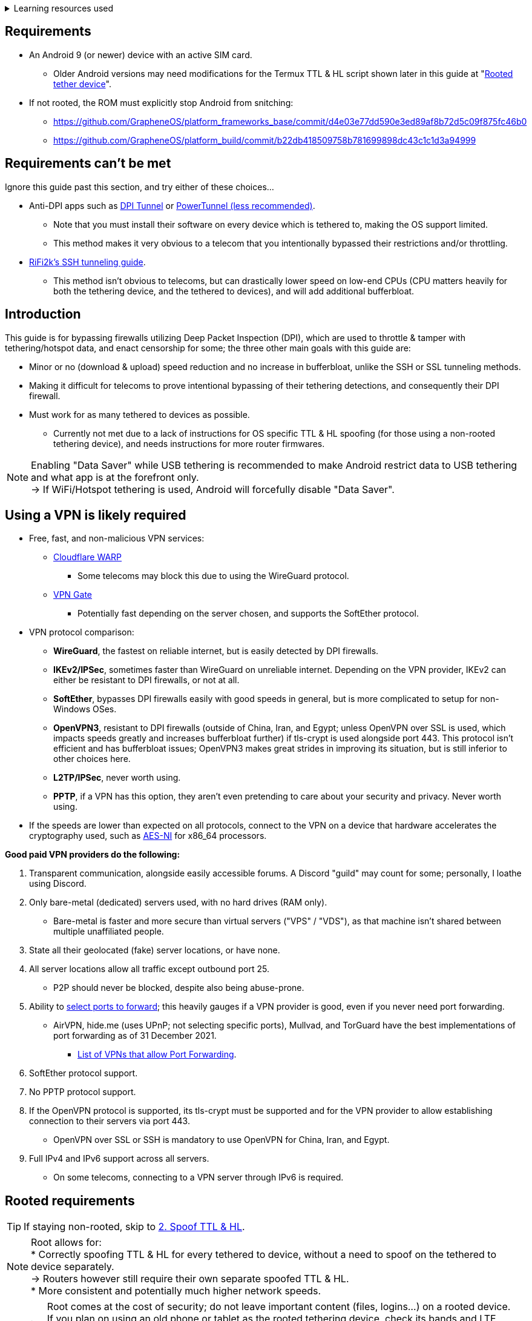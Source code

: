 :experimental:
ifdef::env-github[]
:icons:
:tip-caption: :bulb:
:note-caption: :information_source:
:important-caption: :heavy_exclamation_mark:
:caution-caption: :fire:
:warning-caption: :warning:
endif::[]

.Learning resources used
[%collapsible]
====

* Read these in order if interested:
. https://archive.org/download/p173_20220313/p173.pdf
. https://archive.org/download/technology-showcase-policy-control-for-connected-and-tethered-devices/technology-showcase-policy-control-for-connected-and-tethered-devices.pdf
. https://archive.org/download/geneva_ccs19/geneva_ccs19.pdf

====


== Requirements
* An Android 9 (or newer) device with an active SIM card.
** Older Android versions may need modifications for the Termux TTL & HL script shown later in this guide at "<<Rooted tether device>>".
* If not rooted, the ROM must explicitly stop Android from snitching:
*** https://github.com/GrapheneOS/platform_frameworks_base/commit/d4e03e77dd590e3ed89af8b72d5c09f875fc46b0
*** https://github.com/GrapheneOS/platform_build/commit/b22db418509758b781699898dc43c1c1d3a94999

== Requirements can't be met
Ignore this guide past this section, and try either of these choices...

* Anti-DPI apps such as link:https://github.com/zhenyolka/DPITunnel-android[DPI Tunnel] or link:https://github.com/krlvm/PowerTunnel-Android[PowerTunnel (less recommended)].
** Note that you must install their software on every device which is tethered to, making the OS support limited. 
** This method makes it very obvious to a telecom that you intentionally bypassed their restrictions and/or throttling.
* link:https://github.com/RiFi2k/unlimited-tethering[RiFi2k's SSH tunneling guide].
** This method isn't obvious to telecoms, but can drastically lower speed on low-end CPUs (CPU matters heavily for both the tethering device, and the tethered to devices), and will add additional bufferbloat.


== Introduction

.This guide is for bypassing firewalls utilizing Deep Packet Inspection (DPI), which are used to throttle & tamper with tethering/hotspot data, and enact censorship for some; the three other main goals with this guide are:
* Minor or no (download & upload) speed reduction and no increase in bufferbloat, unlike the SSH or SSL tunneling methods.
* Making it difficult for telecoms to prove intentional bypassing of their tethering detections, and consequently their DPI firewall.
* Must work for as many tethered to devices as possible.
** Currently not met due to a lack of instructions for OS specific TTL & HL spoofing (for those using a non-rooted tethering device), and needs instructions for more router firmwares.

NOTE: Enabling "Data Saver" while USB tethering is recommended to make Android restrict data to USB tethering and what app is at the forefront only. +
-> If WiFi/Hotspot tethering is used, Android will forcefully disable "Data Saver".


== Using a VPN is likely required

* Free, fast, and non-malicious VPN services:
** link:https://cloudflarewarp.com/[Cloudflare WARP]
*** Some telecoms may block this due to using the WireGuard protocol.
** link:https://www.vpngate.net/en/[VPN Gate]
*** Potentially fast depending on the server chosen, and supports the SoftEther protocol.

* VPN protocol comparison:
** *WireGuard*, the fastest on reliable internet, but is easily detected by DPI firewalls.
** *IKEv2/IPSec*, sometimes faster than WireGuard on unreliable internet. Depending on the VPN provider, IKEv2 can either be resistant to DPI firewalls, or not at all.
** *SoftEther*, bypasses DPI firewalls easily with good speeds in general, but is more complicated to setup for non-Windows OSes.
** *OpenVPN3*, resistant to DPI firewalls (outside of China, Iran, and Egypt; unless OpenVPN over SSL is used, which impacts speeds greatly and increases bufferbloat further) if tls-crypt is used alongside port 443. This protocol isn't efficient and has bufferbloat issues; OpenVPN3 makes great strides in improving its situation, but is still inferior to other choices here.
** *L2TP/IPSec*, never worth using.
** *PPTP*, if a VPN has this option, they aren't even pretending to care about your security and privacy. Never worth using.
* If the speeds are lower than expected on all protocols, connect to the VPN on a device that hardware accelerates the cryptography used, such as link:https://web.archive.org/web/20220314000051/https://wikiless.org/wiki/AES_instruction_set?lang=en[AES-NI] for x86_64 processors.

.*Good paid VPN providers do the following:*
. Transparent communication, alongside easily accessible forums. A Discord "guild" may count for some; personally, I loathe using Discord.
. Only bare-metal (dedicated) servers used, with no hard drives (RAM only).
** Bare-metal is faster and more secure than virtual servers ("VPS" / "VDS"), as that machine isn't shared between multiple unaffiliated people.
. State all their geolocated (fake) server locations, or have none.
. All server locations allow all traffic except outbound port 25.
** P2P should never be blocked, despite also being abuse-prone.
. Ability to link:https://airvpn.org/faq/port_forwarding/[select ports to forward]; this heavily gauges if a VPN provider is good, even if you never need port forwarding.
** AirVPN, hide.me (uses UPnP; not selecting specific ports), Mullvad, and TorGuard have the best implementations of port forwarding as of 31 December 2021.
*** link:https://web.archive.org/web/20220313235113/https://teddit.net/r/VPNTorrents/comments/s9f36q/list_of_vpns_that_allow_portforwarding_2022/[List of VPNs that allow Port Forwarding].
. SoftEther protocol support.
. No PPTP protocol support.
. If the OpenVPN protocol is supported, its tls-crypt must be supported and for the VPN provider to allow establishing connection to their servers via port 443.
** OpenVPN over SSL or SSH is mandatory to use OpenVPN for China, Iran, and Egypt.
. Full IPv4 and IPv6 support across all servers.
** On some telecoms, connecting to a VPN server through IPv6 is required.


== Rooted requirements

TIP: If staying non-rooted, skip to <<2. Spoof TTL & HL>>.

NOTE: Root allows for: +
* Correctly spoofing TTL & HL for every tethered to device, without a need to spoof on the tethered to device separately. +
-> Routers however still require their own separate spoofed TTL & HL. +
* More consistent and potentially much higher network speeds.

WARNING: Root comes at the cost of security; do not leave important content (files, logins...) on a rooted device. +
If you plan on using an old phone or tablet as the rooted tethering device, check its  bands and LTE category at link:https://cacombos.com[Bands & Combos]; if its LTE category is 6 or lower, don't expect good network speeds from that device for any guide.

*1: link:https://topjohnwu.github.io/Magisk/[Install Magisk], then the link:https://github.com/Magisk-Modules-Repo/MagiskHidePropsConf#installation[MagiskHide Props Config] module.*

*2: Install the following apps; if needed, use the link:https://gitlab.com/AuroraOSS/AuroraStore/-/releases[Aurora Store] app for installing apps located on the Google Play Store.*

* The link:https://f-droid.org/en/packages/com.termux/[Termux] terminal emulator (link:https://wiki.termux.com/wiki/Termux_Google_Play[from F-Droid only]).
** If checking for Termux app updates is desired, use link:https://github.com/Iamlooker/Droid-ify/releases[Droid-ify] instead of the official F-Droid app (which is unreliable and uses outdated Android APIs, lessening the security of their app).

* link:https://play.google.com/store/apps/details?id=com.draco.ktweak[KTweak for higher network speeds], using its "throughput" profile.

* link:https://play.google.com/store/apps/details?id=com.qtrun.QuickTest[Network Signal Guru for band locking], which can help maintain reliable speeds, and/or avoid congested bands for higher speeds.
** link:https://adguard-dns.com/en/public-dns.html[Configure AdGuard DNS manually] before using Network Signal Guru.
*** link:https://github.com/AdAway/AdAway/releases[AdAway] is the alternative if you're not willing to change DNS servers, or using a paid VPN (on tethered to devices; outside of the tethering device, since only one VPN can be used at a time on Android) with no option to change the DNS servers used.

*3: Kernel in use must have the "xt_HL.ko" module built-in (netfilter's TTL/HL packet mangling).*

* Testing for "xt_HL.ko" support:
. Launch Termux.
. `$ su`
. `# iptables -t mangle -A POSTROUTING -o null -j TTL --ttl-inc 1`
. `# ip6tables -t mangle -A POSTROUTING -o null -j HL --hl-inc 1`
** If there's no output, the commands succeeded (kernel has "xt_HL.ko" support).

TIP: If your preferred custom kernel doesn't have "xt_HL.ko", inform them of this repository. +
 For kernel tweakers: link:https://web.archive.org/web/20210423030541/https://forum.xda-developers.com/t/magisk-stock-bypass-tether-restrictions.4262265/[an example of enabling "xt_HL.ko" support through Magisk].


=== List of high-quality kernels with "xt_HL.ko" support,  and use the BBR or BBRv2 TCP congestion control algorithm to help link:https://web.archive.org/web/20220313173158/http://web.archive.org/screenshot/https://docs.google.com/spreadsheets/d/1I1NcVVbuC7aq4nGalYxMNz9pgS9OLKcFHssIBlj9xXI[maintain speeds over bad network conditions]:

* kdrag0n's link:https://forum.xda-developers.com/search/member?user_id=7291478&content=thread[Proton Kernel].
* Freak07's link:https://forum.xda-developers.com/search/member?user_id=3428502&content=thread[Kirisakura] kernel.

TIP: Search terms to use on link:https://forum.xda-developers.com/search/[XDA Forums] to find other kernels with "xt_HL.ko" support: +
`TTL spoofing`, `TTL target`, `IPtables TTL`, `TTL/HL target`, `TTL module`.


== 1. Configure props

. Launch Termux.
. `$ su`
. `# settings delete system tether_entitlement_check_state; settings delete global tether_dun_required`
. `# props`
** "Select an option below." -> "Add/edit custom props" kbd:[5 ↵]
** Select "New custom prop" with kbd:[n ↵]
*** `net.tethering.noprovisioning` kbd:[↵] -> kbd:[true ↵] -> kbd:[y ↵]
**** "Do you want to reboot now?" kbd:[n ↵]
** Select "New custom prop" with kbd:[n ↵]
*** `tether_entitlement_check_state` kbd:[↵]
**** "Are you sure you want to proceed?" kbd:[y ↵] -> kbd:[0 ↵] -> kbd:[y ↵]
**** "Do you want to reboot now?" kbd:[n ↵]
** Select "New custom prop" with kbd:[n ↵]
*** `tether_dun_required` kbd:[↵] -> kbd:[0 ↵] -> kbd:[y ↵]
**** "Do you want to reboot now?" -> kbd:[y ↵]


== 2. Spoof TTL & HL

NOTE: For dual (or more) router setups, each router has to apply TTL/HL spoofing of its own.


=== Router methods
.Asuswrt-Merlin
[%collapsible]
====
. `Advanced Settings - WAN` -> disable `Extend the TTL value` and `Spoof LAN TTL value`.
. `Advanced Settings - Administration`
** `Enable JFFS custom scripts and configs` -> "Yes"
** `Enable SSH` -> "LAN only"
. Replace the LAN IP and login name if needed: `$ ssh 192.168.50.1 -l asus`
** Use other SSH clients if preferred, such as MobaXterm or Termius.
. `# nano /jffs/scripts/wan-event`

[source, shell]
----
#!/bin/sh
# wan-event
# Martineau wrote this script
# See https://www.snbforums.com/threads/wan-start-script-also-run-on-wan-stop.61295/#post-542636
#
#   v384.15 Introduced wan-event script, (wan-start will be deprecated in a future release.)
#
#          wan-event      {0 | 1} {stopping | stopped | disconnected | init | connecting | connected}
#
# shellcheck disable=SC2068
Say() {
  printf '%s%s' "$$" "$@" | logger -st "($(basename "$0"))"
}
#========================================================================================================================================
WAN_IF=$1
WAN_STATE=$2

# Call appropriate script based on script_type
SERVICE_SCRIPT_NAME="wan${WAN_IF}-${WAN_STATE}"
SERVICE_SCRIPT_LOG="/tmp/WAN${WAN_IF}_state"

# Execute and log script state
if [ -f "/jffs/scripts/${SERVICE_SCRIPT_NAME}" ]; then
  Say "     Script executing.. for wan-event: $SERVICE_SCRIPT_NAME"
  echo "$SERVICE_SCRIPT_NAME" >"$SERVICE_SCRIPT_LOG"
  sh /jffs/scripts/"${SERVICE_SCRIPT_NAME}" "$@"
else
  Say "     Script not defined for wan-event: $SERVICE_SCRIPT_NAME"
fi

##@Insert##
----

`# nano /jffs/scripts/wan0-connected`
[source, shell]
----
#!/bin/sh

# HACK: Not sure what to check for exactly; do it too early and the TTL & HL don't get set.
sleep 5s

modprobe xt_HL; wait

# Removes these iptables entries if present; only removes once, so if the same entry is present twice (script assumes this never happens), it would need to be removed twice.
iptables -t mangle -D PREROUTING -i usb+ -j TTL --ttl-inc 2
iptables -t mangle -D POSTROUTING -o usb+ -j TTL --ttl-inc 2
ip6tables -t mangle -D PREROUTING ! -p icmpv6 -i usb+ -j HL --hl-inc 2
ip6tables -t mangle -D POSTROUTING ! -p icmpv6 -o usb+ -j HL --hl-inc 2

# Bypass TTL & HL detections for hotspot/tethering.
## Increments the TTL & HL by 2 (1 for the router, 1 for the devices connected to the router).
iptables -t mangle -I PREROUTING -i usb+ -j TTL --ttl-inc 2
iptables -t mangle -I POSTROUTING -o usb+ -j TTL --ttl-inc 2
ip6tables -t mangle -I PREROUTING ! -p icmpv6 -i usb+ -j HL --hl-inc 2
ip6tables -t mangle -I POSTROUTING ! -p icmpv6 -o usb+ -j HL --hl-inc 2
----
Have to set permissions correctly to avoid this: `custom_script: Found wan-event, but script is not set executable!` +
`# chmod a+rx /jffs/scripts/*` +
`# reboot`

___
====


.GoldenOrb & OpenWrt via LuCI
[%collapsible]
====
. GoldenOrb specific: `Network` -> `Firewall` -> `Custom TTL Settings`
** Ensure its option is disabled.
. `Network` -> `Firewall` -> `Custom Rules`
[source, shell]
----
# Removes these iptables entries if present; only removes once, so if the same entry is present twice (script assumes this never happens), it would need to be removed twice.
iptables -t mangle -D PREROUTING -i usb+ -j TTL --ttl-inc 2
iptables -t mangle -D POSTROUTING -o usb+ -j TTL --ttl-inc 2
ip6tables -t mangle -D PREROUTING ! -p icmpv6 -i usb+ -j HL --hl-inc 2
ip6tables -t mangle -D POSTROUTING ! -p icmpv6 -o usb+ -j HL --hl-inc 2

# Bypass TTL & HL detections for hotspot/tethering.
## Increments the TTL & HL by 2 (1 for the router, 1 for the devices connected to the router).
iptables -t mangle -I PREROUTING -i usb+ -j TTL --ttl-inc 2
iptables -t mangle -I POSTROUTING -o usb+ -j TTL --ttl-inc 2
ip6tables -t mangle -I PREROUTING ! -p icmpv6 -i usb+ -j HL --hl-inc 2
ip6tables -t mangle -I POSTROUTING ! -p icmpv6 -o usb+ -j HL --hl-inc 2
----

___
====

NOTE: For unlisted router firmwares, if you get TTL & HL spoofing functional, please edit README.adoc to include instructions for that firmware, then make a Pull Request once you're done.

=== Rooted tether device

* Show the currently used network interfaces; it's helpful for troubleshooting if needed.
** `$ netstat -i`
* link:https://f-droid.org/en/packages/com.termux.boot/[Install Termux:Boot].
** Open Termux:Boot at least once, this allows it to run at boot while installed.

* Make the script:
. `$ mkdir -p ~/.termux/boot`
. `$ cd ~/.termux/boot`
. `$ nano set-tether-ttl.sh`

[source, shell]
----
#!/bin/sh
su -c "iptables -t mangle -D PREROUTING -i v4-rmnet_data+ -j TTL --ttl-inc 1 && \
iptables -t mangle -D POSTROUTING -o v4-rmnet_data+ -j TTL --ttl-inc 1 && \
ip6tables -t mangle -D PREROUTING ! -p icmpv6 -i v4-rmnet_data+ -j HL --hl-inc 1 && \
ip6tables -t mangle -D POSTROUTING ! -p icmpv6 -o v4-rmnet_data+ -j HL --hl-inc 1
iptables -t mangle -I PREROUTING -i v4-rmnet_data+ -j TTL --ttl-inc 1 && \
iptables -t mangle -I POSTROUTING -o v4-rmnet_data+ -j TTL --ttl-inc 1 && \
ip6tables -t mangle -I PREROUTING ! -p icmpv6 -i v4-rmnet_data+ -j HL --hl-inc 1 && \
ip6tables -t mangle -I POSTROUTING ! -p icmpv6 -o v4-rmnet_data+ -j HL --hl-inc 1"
----

* Launch the script:
** `$ chmod +x set-tether-ttl.sh && sh set-tether-ttl.sh`
*** Termux:Boot will automatically run set-tether-ttl.sh after startup/boot, though it will break if the interface name changes, which I cannot test nor know if this happens on Android, and if it does it may be specific to a ROM.


== 3. Check TTL & HL

Do this for both the tethering device, and the devices being tethered to.

* If the TTL and/or HL isn't exactly the same as the tethering device, then modify the `ttl-inc` and `hl-inc` to match.
** inc = increment, dec = decrement; `ttl-inc 2` adds to the TTL by 2, `ttl-dec 1` subtracts the TTL by 1.

* IPv4/TTL: `$ ping -4 bing.com`
** For Android & macOS: `$ ping bing.com` 
* IPv6/HL: `$ ping -6 bing.com`
** For Android & macOS: `$ ping6 bing.com`


== 4. Confirm the tethering is unthrottled

NOTE: If your telecom doesn't charge $$ for going over the hotspot/tethering data limit, max out its cap before proceeding. +
It'll make it easy to determine if this works, as after maxing the cap, some telecoms will use more tactics to ensure you're in line with how they want you to use their service.

* Disconnect from any VPNs.
* Use link:https://fast.com[Netflix's Speedtest], then after that's complete use link:https://www.waveform.com/tools/bufferbloat[Waveform's Bufferbloat Test]. This will test for throttling of streaming servers (Netflix), various forms of fingerprinting, and tethering/hotspot detections.
* Connect to a VPN, then repeat the above step.

NOTE: If the VPN can't connect, first check if IPv4 or IPv6 is being used to reach the VPN server; on T-Mobile, connecting through IPv6 may be required. +
If the VPN still can't connect, change its protocol used in this order: +
WireGuard -> IKEv2/IPSec -> SoftEther -> OpenVPN (UDP, port 443) -> OpenVPN (TCP, port 443) -> OpenVPN over SSL (TCP, port 443)

TIP: + If this guide worked, then Star this repository!
